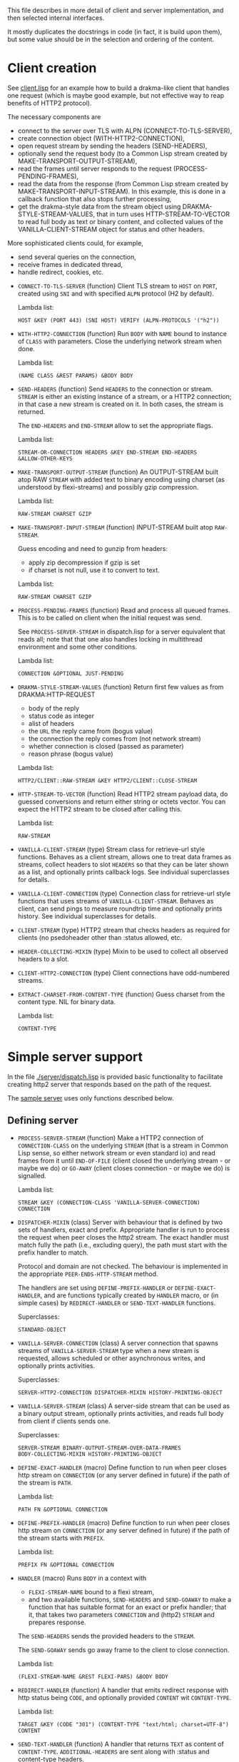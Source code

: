 This file describes in more detail of client and server implementation, and then selected internal interfaces.

It mostly duplicates the docstrings in code (in fact, it is build upon them), but some value should be in the selection and ordering of the content.

* Client creation
See [[file:client/client.lisp][client.lisp]] for an example how to build a drakma-like client that handles
one request (which is maybe good example, but not effective way to reap
benefits of HTTP2 protocol).

The necessary components are
- connect to the server over TLS with ALPN (CONNECT-TO-TLS-SERVER),
- create connection object (WITH-HTTP2-CONNECTION),
- open request stream by sending the headers (SEND-HEADERS),
- optionally send the request body (to a Common Lisp stream created by
  MAKE-TRANSPORT-OUTPUT-STREAM),
- read the frames until server responds to the request (PROCESS-PENDING-FRAMES),
- read the data from the response (from Common Lisp stream created by
  MAKE-TRANSPORT-INPUT-STREAM). In this example, this is done in a callback
  function that also stops further processing,
- get the drakma-style data from the stream object using
  DRAKMA-STYLE-STREAM-VALUES, that in turn uses HTTP-STREAM-TO-VECTOR to read
  full body as text or binary content, and collected values of the
  VANILLA-CLIENT-STREAM object for status and other headers.

More sophisticated clients could, for example,
- send several queries on the connection,
- receive frames in dedicated thread,
- handle redirect, cookies, etc.


  #+BEGIN: lisp-fns-doc :section http2::@client :package http2

  - =CONNECT-TO-TLS-SERVER= (function)
     Client TLS stream to ~HOST~ on ~PORT~, created using ~SNI~ and with specified ~ALPN~
     protocol (H2 by default).

     Lambda list:
       : HOST &KEY (PORT 443) (SNI HOST) VERIFY (ALPN-PROTOCOLS '("h2"))

  - =WITH-HTTP2-CONNECTION= (function)
     Run ~BODY~ with ~NAME~ bound to instance of ~CLASS~ with parameters.
       Close the underlying network stream when done.

     Lambda list:
       : (NAME CLASS &REST PARAMS) &BODY BODY

  - =SEND-HEADERS= (function)
     Send ~HEADERS~ to the connection or stream. ~STREAM~ is either an existing instance
     of a stream, or a HTTP2 connection; in that case a new stream is created on
     it. In both cases, the stream is returned.

     The ~END-HEADERS~ and ~END-STREAM~ allow to set the appropriate flags.

     Lambda list:
       : STREAM-OR-CONNECTION HEADERS &KEY END-STREAM END-HEADERS
       : &ALLOW-OTHER-KEYS

  - =MAKE-TRANSPORT-OUTPUT-STREAM= (function)
     An OUTPUT-STREAM built atop RAW ~STREAM~ with added text to binary encoding using
     charset (as understood by flexi-streams) and possibly gzip compression.

     Lambda list:
       : RAW-STREAM CHARSET GZIP

  - =MAKE-TRANSPORT-INPUT-STREAM= (function)
     INPUT-STREAM built atop ~RAW-STREAM~.

     Guess encoding and need to gunzip from headers:
     - apply zip decompression if gzip is set
     - if charset is not null, use it to convert to text.

     Lambda list:
       : RAW-STREAM CHARSET GZIP

  - =PROCESS-PENDING-FRAMES= (function)
     Read and process all queued frames. This is to be called on client when the
     initial request was send.

     See ~PROCESS-SERVER-STREAM~ in dispatch.lisp for a server equivalent that reads
     all; note that that one also handles locking in multithread environment and some
     other conditions.

     Lambda list:
       : CONNECTION &OPTIONAL JUST-PENDING

  - =DRAKMA-STYLE-STREAM-VALUES= (function)
     Return first few values as from DRAKMA:HTTP-REQUEST
     - body of the reply
     - status code as integer
     - alist of headers
     - the ~URL~ the reply came from (bogus value)
     - the connection the reply comes from (not network stream)
     - whether connection is closed (passed as parameter)
     - reason phrase (bogus value)

     Lambda list:
       : HTTP2/CLIENT::RAW-STREAM &KEY HTTP2/CLIENT::CLOSE-STREAM

  - =HTTP-STREAM-TO-VECTOR= (function)
     Read HTTP2 stream payload data, do guessed conversions and return either
     string or octets vector. You can expect the HTTP2 stream to be closed after calling
     this.

     Lambda list:
       : RAW-STREAM

  - =VANILLA-CLIENT-STREAM= (type)
     Stream class for retrieve-url style functions. Behaves as a client stream,
        allows one to treat data frames as streams, collect headers to slot ~HEADERS~
        so that they can be later shown as a list, and optionally prints callback
        logs. See individual superclasses for details.

  - =VANILLA-CLIENT-CONNECTION= (type)
     Connection class for retrieve-url style functions that uses streams of
        ~VANILLA-CLIENT-STREAM~. Behaves as client, can send pings to measure roundtrip
        time and optionally prints history. See individual superclasses for details.

  - =CLIENT-STREAM= (type)
     HTTP2 stream that checks headers as required for clients (no psedoheader other
     than :status allowed, etc.

  - =HEADER-COLLECTING-MIXIN= (type)
     Mixin to be used to collect all observed headers to a slot.

  - =CLIENT-HTTP2-CONNECTION= (type)
     Client connections have odd-numbered streams.

  - =EXTRACT-CHARSET-FROM-CONTENT-TYPE= (function)
     Guess charset from the content type. NIL for binary data.

     Lambda list:
       : CONTENT-TYPE


  #+END:

* Simple server support

In the file [[./server/dispatch.lisp]] is provided basic functionality to facilitate creating
http2 server that responds based on the path of the request.

The [[./server/server.lisp][sample server]] uses only functions described below.

** Defining server
#+BEGIN: lisp-fns-doc :section http2::@server :package http2

- =PROCESS-SERVER-STREAM= (function)
   Make a HTTP2 connection of ~CONNECTION-CLASS~ on the underlying ~STREAM~ (that is a
   stream in Common Lisp sense, so either network stream or even standard io) and
   read frames from it until ~END-OF-FILE~ (client closed the underlying stream - or
   maybe we do) or ~GO-AWAY~ (client closes connection - or maybe we do) is
   signalled.

   Lambda list:
     : STREAM &KEY (CONNECTION-CLASS 'VANILLA-SERVER-CONNECTION) CONNECTION

- =DISPATCHER-MIXIN= (class)
   Server with behaviour that is defined by two sets of handlers, exact and
   prefix. Appropriate handler is run to process the request when peer closes the
   http2 stream. The exact handler must match fully the path (i.e., excluding
   query), the path must start with the prefix handler to match.

   Protocol and domain are not checked. The behaviour is implemented in the
   appropriate ~PEER-ENDS-HTTP-STREAM~ method.

   The handlers are set using ~DEFINE-PREFIX-HANDLER~ or ~DEFINE-EXACT-HANDLER~, and
   are functions typically created by ~HANDLER~ macro, or (in simple cases) by
   ~REDIRECT-HANDLER~ or ~SEND-TEXT-HANDLER~ functions.

     Superclasses:
     : STANDARD-OBJECT

- =VANILLA-SERVER-CONNECTION= (class)
   A server connection that spawns streams of ~VANILLA-SERVER-STREAM~ type when a
   new stream is requested, allows scheduled or other asynchronous writes, and
   optionally prints activities.

     Superclasses:
     : SERVER-HTTP2-CONNECTION DISPATCHER-MIXIN HISTORY-PRINTING-OBJECT

- =VANILLA-SERVER-STREAM= (class)
   A server-side stream that can be used as a binary output stream, optionally
   prints activities, and reads full body from client if clients sends one.

     Superclasses:
     : SERVER-STREAM BINARY-OUTPUT-STREAM-OVER-DATA-FRAMES
     : BODY-COLLECTING-MIXIN HISTORY-PRINTING-OBJECT

- =DEFINE-EXACT-HANDLER= (macro)
   Define function to run when peer closes http stream on ~CONNECTION~ (or any
   server defined in future) if the path of the stream is ~PATH~.

   Lambda list:
     : PATH FN &OPTIONAL CONNECTION

- =DEFINE-PREFIX-HANDLER= (macro)
   Define function to run when peer closes http stream on ~CONNECTION~ (or any
   server defined in future) if the path of the stream starts with ~PREFIX~.

   Lambda list:
     : PREFIX FN &OPTIONAL CONNECTION

- =HANDLER= (macro)
   Runs ~BODY~ in a context with
   - ~FLEXI-STREAM-NAME~ bound to a flexi stream,
   - and two available functions, ~SEND-HEADERS~ and ~SEND-GOAWAY~ to make a function
     that has suitable format for an exact or prefix handler; that it, that takes
     two parameters ~CONNECTION~ and (http2) ~STREAM~ and prepares response.

   The ~SEND-HEADERS~ sends the provided headers to the ~STREAM~.

   The ~SEND-GOAWAY~ sends go away frame to the client to close connection.

   Lambda list:
     : (FLEXI-STREAM-NAME &REST FLEXI-PARS) &BODY BODY

- =REDIRECT-HANDLER= (function)
   A handler that emits redirect response with http status being ~CODE~, and
   optionally provided ~CONTENT~ wit ~CONTENT-TYPE~.

   Lambda list:
     : TARGET &KEY (CODE "301") (CONTENT-TYPE "text/html; charset=UTF-8")
     : CONTENT

- =SEND-TEXT-HANDLER= (function)
   A handler that returns ~TEXT~ as content of ~CONTENT-TYPE~.
   ~ADDITIONAL-HEADERS~ are sent along with :status and content-type
   headers.

   Lambda list:
     : TEXT &KEY (CONTENT-TYPE "text/html; charset=UTF-8") ADDITIONAL-HEADERS

- =KILL-SERVER= (restart)
   Kill server and close its underlying network stream. Bound in
   ~CREATE-HTTPS-SERVER~.


#+END:
** Publishing server
The defined server needs to be published; the only widely use option is over TLS with support signalled by ALPN H2.
#+BEGIN: lisp-fns-doc :section http2::@tls-server :package http2

- =CREATE-HTTPS-SERVER= (function)
   Open TLS wrapped HTTPS(/2) server on ~PORT~ on ~HOST~ (localhost by default).

   It accepts new connections and uses ~WRAP-TO-TLS-AND-PROCESS-SERVER-STREAM~ to
   establish TLS.

   ~ANNOUNCE-OPEN-FN~ is called, when set, to inform caller that the server is up and
   running. This is used for testing, when we need to have the server running (in a
   thread) to start testing it.

   If VERBOSE is set and ~CONNECTION-CLASS~ is derived from LOGGING-CLASS, verbose
   debug is printed.

   Lambda list:
     : PORT KEY CERT &KEY ((:VERBOSE *DO-PRINT-LOG*))
     : (ANNOUNCE-OPEN-FN (CONSTANTLY NIL))
     : (CONNECTION-CLASS 'VANILLA-SERVER-CONNECTION) (HOST "127.0.0.1")

- =WRAP-TO-TLS-AND-PROCESS-SERVER-STREAM= (function)
   Establish TLS connection over ~RAW-STREAM~, and run ~PROCESS-SERVER-STREAM~ over it.

   Use TLS ~KEY~ and ~CERT~ for server identity.

   ~ARGS~ are passed to ~PROCESS-SERVER-STREAM~ that is invoked using *DISPATCH-FN* to
   allow threading, pooling etc.

   Wrap call to  with an error handler.

   Raise error when H2 is not the selected ~ALPN~ protocol.

   Lambda list:
     : RAW-STREAM KEY CERT &REST ARGS

- =*DISPATCH-FN*= (variable)
   How to call process-server-stream. Default is ~THREADED-DISPATCH~.

   The function is called with ~PROCESS-SERVER-STREAM~ as the first parameter and its
   parameters following.

- =THREADED-DISPATCH= (function)
   When used as *dispatch-fn* callback, open a new thread for a connection and
   handle it there.

   Technically, apply FN-AND-PARS in a new thread.

   Lambda list:
     : FN TLS-STREAM &REST PARS

- =CREATE-ONE-SHOT-SERVER= (function)
   Open server on ~PORT~ that handles just one request and returns value from ~HANDLER~.

   The original use case is server for oauth2 authentication redirect, there might
   be other ones.

   Lambda list:
     : HANDLER HTTP2/SERVER::PORT


#+END:
* Callbacks
#+BEGIN: lisp-fns-doc :section http2::@callbacks :package http2
The reader functions for individual frames may call a callback that is supposed
to handle received frame in some way. All callbacks have stream or connection as
the first parameter.

In addition to the behaviour described below, all callback log the behaviour
when relevant stream or connection has logging-object as superclass.

- =PEER-OPENS-HTTP-STREAM= (function)
   Unknown stream ID was sent by the other side - i.e., from headers frame. Should
    return an object representing new stream.

   Lambda list:
     : CONNECTION STREAM-ID FRAME-TYPE

- =PEER-SENDS-PUSH-PROMISE= (function)
   This should be called on push promise (FIXME: and maybe it is not, and maybe
   the parameters should be different anyway). By default throws an error.

   Lambda list:
     : STREAM

- =APPLY-DATA-FRAME= (function)
   Data frame is received by a stream.
    By default does nothing; there are several mixins that implement reading the
    data.

   Lambda list:
     : STREAM PAYLOAD

- =APPLY-STREAM-PRIORITY= (function)
   Called when priority frame - or other frame with priority settings set -
   arrives. Does nothing, as priorities are deprecated in RFC9113 anyway.

   Lambda list:
     : STREAM EXCLUSIVE WEIGHT STREAM-DEPENDENCY

- =APPLY-WINDOW-SIZE-INCREMENT= (function)
   Called on window update frame. By default, increases ~PEER-WINDOW-SIZE~ slot of
   the strem or connection.

   Lambda list:
     : OBJECT INCREMENT

- =PEER-RESETS-STREAM= (function)
   The RST_STREAM frame fully terminates the referenced stream and
      causes it to enter the "closed" state.  After receiving a RST_STREAM
      on a stream, the receiver MUST ~NOT~ send additional frames for that
      stream, with the exception of ~PRIORITY~.  However, after sending the
      RST_STREAM, the sending endpoint MUST be prepared to receive and
      process additional frames sent on the stream that might have been
      sent by the peer prior to the arrival of the RST_STREAM.

   Lambda list:
     : STREAM ERROR-CODE

- =SET-PEER-SETTING= (function)
   Process received information about peers setting.

   The setting relates to the ~CONNECTION~. ~NAME~ is a keyword symbol (see
   *SETTINGS-ALIST*, subject to possible change to 16bit number in future) and ~VALUE~ is
   32bit number.

   Lambda list:
     : CONNECTION NAME VALUE

- =PEER-EXPECTS-SETTINGS-ACK= (function)
   Called when settings-frame without ~ACK~ is received, after individual
   ~SET-PEER-SETTING~ calls. By default, send ~ACK~ frame.

   Lambda list:
     : CONNECTION

- =PEER-ACKS-SETTINGS= (function)
   Called when SETTINGS-FRAME with ~ACK~ flag is received. By default does nothing.

   Lambda list:
     : CONNECTION

- =PEER-ENDS-HTTP-STREAM= (function)
   Do relevant state changes when closing http stream (as part of received ~HEADERS~ or
   ~PAYLOAD~).

   Lambda list:
     : STREAM

- =HANDLE-UNDEFINED-FRAME= (function)
   Callback that is called when a frame of unknown type is received - see
   extensions.

   Lambda list:
     : TYPE FLAGS LENGTH

- =DO-PONG= (function)
   Called when ping-frame with ~ACK~ is received. By default warns about unexpected ping response; see also ~TIMESHIFT-PINGING-CONNECTION~ mixin.

   Lambda list:
     : CONNECTION DATA

- =DO-GOAWAY= (function)
   Called when a go-away frame is received. By default throws ~GO-AWAY~ condition if
   error was reported.

   Lambda list:
     : CONNECTION ERROR-CODE LAST-STREAM-ID DEBUG-DATA


#+END:
* Low level Debugging

The trace macro should suffice for low level debugging, e.g:

- to watch frames
  #+begin_src lisp
    (trace read-frame)
    (trace write-frame-header
           . #+sbcl (:print  (frame-type-name  (aref *frame-types* (sb-debug:arg 2)))))
  #+end_src

- to watch window size increase and decrease
  #+begin_src lisp
    (trace write-window-update-frame)
    (trace read-data-frame)
  #+end_src

The specific debugging code will likely be slowly removed from the code.

